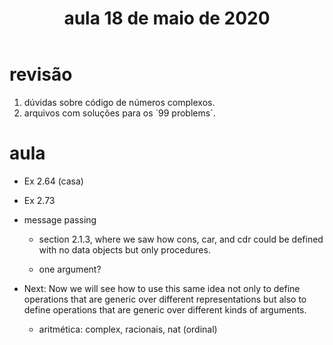 #+Title: aula 18 de maio de 2020

* revisão

1. dúvidas sobre código de números complexos.
2. arquivos com soluções para os `99 problems`.

* aula

- Ex 2.64 (casa)
- Ex 2.73

- message passing

  - section 2.1.3, where we saw how cons, car, and cdr could be
    defined with no data objects but only procedures.

  - one argument?

- Next: Now we will see how to use this same idea not only to define
  operations that are generic over different representations but also
  to define operations that are generic over different kinds of
  arguments.

  - aritmética: complex, racionais, nat (ordinal)
